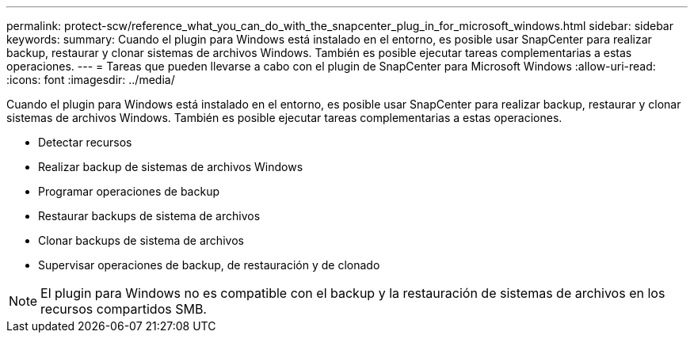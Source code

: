 ---
permalink: protect-scw/reference_what_you_can_do_with_the_snapcenter_plug_in_for_microsoft_windows.html 
sidebar: sidebar 
keywords:  
summary: Cuando el plugin para Windows está instalado en el entorno, es posible usar SnapCenter para realizar backup, restaurar y clonar sistemas de archivos Windows. También es posible ejecutar tareas complementarias a estas operaciones. 
---
= Tareas que pueden llevarse a cabo con el plugin de SnapCenter para Microsoft Windows
:allow-uri-read: 
:icons: font
:imagesdir: ../media/


[role="lead"]
Cuando el plugin para Windows está instalado en el entorno, es posible usar SnapCenter para realizar backup, restaurar y clonar sistemas de archivos Windows. También es posible ejecutar tareas complementarias a estas operaciones.

* Detectar recursos
* Realizar backup de sistemas de archivos Windows
* Programar operaciones de backup
* Restaurar backups de sistema de archivos
* Clonar backups de sistema de archivos
* Supervisar operaciones de backup, de restauración y de clonado



NOTE: El plugin para Windows no es compatible con el backup y la restauración de sistemas de archivos en los recursos compartidos SMB.
